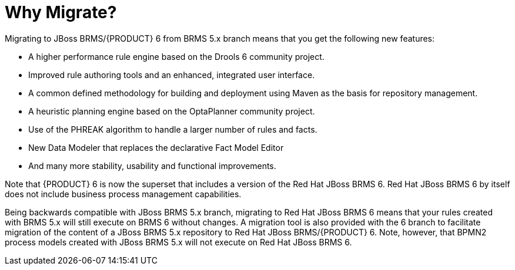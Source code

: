 [[_chap_why_migrate]]
= Why Migrate?


Migrating to JBoss BRMS/{PRODUCT} 6 from BRMS 5.x branch means that you get the following new features: 



* A higher performance rule engine based on the Drools 6 community project. 
* Improved rule authoring tools and an enhanced, integrated user interface. 
* A common defined methodology for building and deployment using Maven as the basis for repository management. 
* A heuristic planning engine based on the OptaPlanner community project. 
* Use of the PHREAK algorithm to handle a larger number of rules and facts. 
* New Data Modeler that replaces the declarative Fact Model Editor 
* And many more stability, usability and functional improvements. 

Note that {PRODUCT} 6 is now the superset that includes a version of the Red Hat JBoss BRMS 6.
Red Hat JBoss BRMS 6 by itself does not include business process management capabilities. 

Being backwards compatible with JBoss BRMS 5.x branch, migrating to Red Hat JBoss BRMS 6 means that your rules created with BRMS 5.x will still execute on BRMS 6 without changes.
A migration tool is also provided with the 6 branch to facilitate migration of the content of a JBoss BRMS 5.x repository to Red Hat JBoss BRMS/{PRODUCT} 6.
Note, however, that BPMN2 process models created with JBoss BRMS 5.x will not execute on Red Hat JBoss BRMS 6. 
